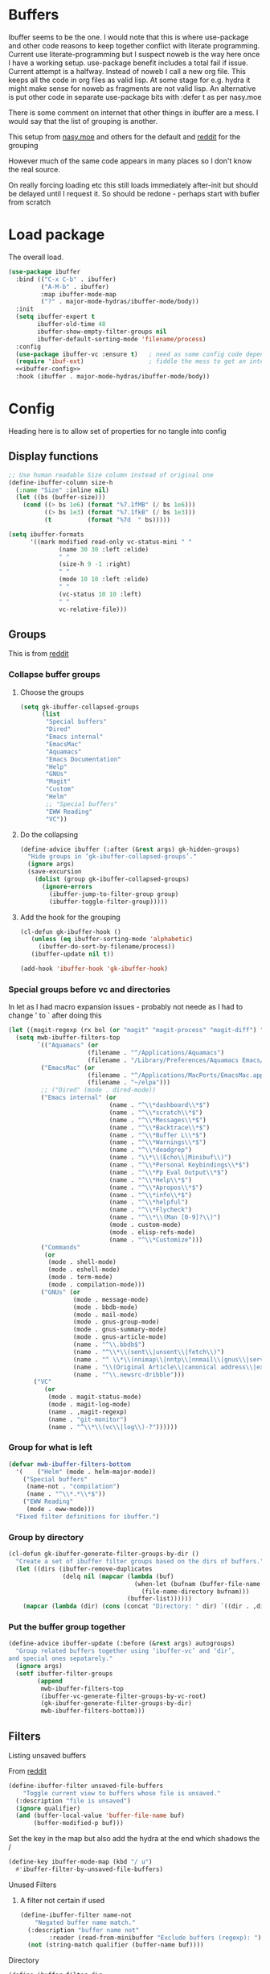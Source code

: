 #+TITLE Emacs configuration - ibuffer
#+PROPERTY:header-args :cache yes :tangle yes :comments link
#+STARTUP: content
* Buffers
:PROPERTIES:
:ID:       org_mark_2020-01-24T17-28-10+00-00_mini12:FADBA799-7985-455A-8BA0-5E6A6CC2C3DB
:END:

Ibuffer seems to be the one.
I would note that this is where use-package and other code reasons to keep together conflict with literate programming. Current use literate-programming but I suspect noweb is the way here once I have a working setup. use-package benefit includes a total fail if issue.
Current attempt is a halfway. Instead of noweb I call a new org file. This keeps all the code in org files as valid lisp. At some stage for e.g. hydra it might make sense for noweb as fragments are not valid lisp. An alternative is put other code in separate use-package bits with :defer t as per nasy.moe

There is some comment on internet that other things in ibuffer are a mess. I would say that the list of grouping is another.

This setup from [[https://emacs.nasy.moe/#org2ffc7b4][nasy.moe]] and others for the default and [[https://www.reddit.com/r/emacs/comments/64kr02/emacs_workflow_some_guidance_please/][reddit]] for the grouping

However much of the same code appears in many places so I don't know the real source.

On really forcing loading etc this still loads immediately after-init but should be delayed until I request it. So should be redone - perhaps start with bufler from scratch

* Load package
:PROPERTIES:
:ID:       org_mark_2020-01-24T17-28-10+00-00_mini12:1EDC2A71-58BD-4635-B02F-727C8677DC78
:END:
   The overall load.
   #+NAME: org_mark_2020-01-24T17-28-10+00-00_mini12_8FD96F98-B122-4E26-BC6D-62735E12E33F
   #+begin_src emacs-lisp
(use-package ibuffer
  :bind (("C-x C-b" . ibuffer)
         ("A-M-b" . ibuffer)
         :map ibuffer-mode-map
         ("?" . major-mode-hydras/ibuffer-mode/body))
  :init
  (setq ibuffer-expert t
        ibuffer-old-time 48
        ibuffer-show-empty-filter-groups nil
        ibuffer-default-sorting-mode 'filename/process)
  :config
  (use-package ibuffer-vc :ensure t)   ; need as some config code depends on this
  (require 'ibuf-ext)                  ; fiddle the mess to get an internal variable setup
  <<ibuffer-config>>
  :hook (ibuffer . major-mode-hydras/ibuffer-mode/body))
   #+end_src

* Config
:PROPERTIES:
:ID:       org_mark_mini20.local:20220607T174826.401201
:HEADER-ARGS: :tangle no :noweb-ref ibuffer-config
:END:
Heading here is to allow set of properties for no tangle into config
** Display functions
:PROPERTIES:
:ID:       org_mark_2020-01-24T17-28-10+00-00_mini12:D26DEC0A-8956-4075-97A3-981E315788BB
:END:
#+NAME: org_mark_2020-01-24T17-28-10+00-00_mini12_30D55E18-A0EB-4BEC-A9AE-DC22DE1E317A
#+begin_src emacs-lisp
;; Use human readable Size column instead of original one
(define-ibuffer-column size-h
  (:name "Size" :inline nil)
  (let ((bs (buffer-size)))
	(cond ((> bs 1e6) (format "%7.1fMB" (/ bs 1e6)))
		  ((> bs 1e3) (format "%7.1fkB" (/ bs 1e3)))
		  (t          (format "%7d  " bs)))))

(setq ibuffer-formats
	  '((mark modified read-only vc-status-mini " "
			  (name 30 30 :left :elide)
			  " "
			  (size-h 9 -1 :right)
			  " "
			  (mode 10 10 :left :elide)
			  " "
			  (vc-status 10 10 :left)
			  " "
			  vc-relative-file)))
  #+end_src

** Groups
:PROPERTIES:
:ID:       org_mark_2020-01-24T17-28-10+00-00_mini12:1256BA3D-288D-4B3D-B06D-1474969EF405
:END:
This is from  [[https://www.reddit.com/r/emacs/comments/64kr02/emacs_workflow_some_guidance_please/][reddit]]

*** Collapse buffer groups
:PROPERTIES:
:ID:       org_mark_2020-01-24T17-28-10+00-00_mini12:05D42CAD-2C1C-4ABA-97A9-032C0C4F23DB
:END:
**** Choose the groups
:PROPERTIES:
:ID:       org_mark_2020-01-24T17-28-10+00-00_mini12:29EEF179-59EF-4590-A610-25E7DF12014D
:END:
 #+NAME: org_mark_2020-01-24T17-28-10+00-00_mini12_77968D6B-1BBA-4161-B6E1-B81A674421AD
 #+begin_src emacs-lisp
(setq gk-ibuffer-collapsed-groups
      (list
       "Special buffers"
       "Dired"
       "Emacs internal"
       "EmacsMac"
       "Aquamacs"
       "Emacs Documentation"
       "Help"
       "GNUs"
       "Magit"
       "Custom"
       "Helm"
       ;; "Special buffers"
       "EWW Reading"
       "VC"))
#+end_src
**** Do the collapsing
:PROPERTIES:
:ID:       org_mark_2020-01-24T17-28-10+00-00_mini12:E192D834-8E4A-43CF-9F53-EA58B15D65DA
:END:
#+NAME: org_mark_2020-01-24T17-28-10+00-00_mini12_6423311D-14C1-4B74-8260-3839A650AB57
#+begin_src emacs-lisp
(define-advice ibuffer (:after (&rest args) gk-hidden-groups)
  "Hide groups in ‘gk-ibuffer-collapsed-groups’."
  (ignore args)
  (save-excursion
	(dolist (group gk-ibuffer-collapsed-groups)
	  (ignore-errors
		(ibuffer-jump-to-filter-group group)
		(ibuffer-toggle-filter-group)))))
#+end_src
**** Add the hook for the grouping
:PROPERTIES:
:ID:       org_mark_2020-01-24T17-28-10+00-00_mini12:AA7E5412-2496-4BAC-AE50-D65C6DA0B6F9
:END:
#+NAME: org_mark_2020-01-24T17-28-10+00-00_mini12_A7D37C41-4530-4DD6-871B-B2B828F66B19
#+begin_src emacs-lisp
(cl-defun gk-ibuffer-hook ()
   (unless (eq ibuffer-sorting-mode 'alphabetic)
	 (ibuffer-do-sort-by-filename/process))
   (ibuffer-update nil t))

(add-hook 'ibuffer-hook 'gk-ibuffer-hook)
	#+end_src


#  LocalWords:  bufler

*** Special groups before vc and directories
:PROPERTIES:
:ID:       org_mark_2020-01-24T17-28-10+00-00_mini12:24E37B2D-EE33-4348-8C79-3F89D7837917
:END:
In let as I had macro expansion issues - probably not neede as I had to change ' to ` after doing this
#+NAME: org_mark_mini20.local_20210122T135511.128840
#+begin_src emacs-lisp
(let ((magit-regexp (rx bol (or "magit" "magit-process" "magit-diff") ":")))
  (setq mwb-ibuffer-filters-top
        `(("Aquamacs" (or
                      (filename . "^/Applications/Aquamacs")
                      (filename . "/Library/Preferences/Aquamacs Emacs/Packages/elpa")))
         ("EmacsMac" (or
                      (filename . "^/Applications/MacPorts/EmacsMac.app")
                      (filename . "~/elpa")))
         ;; ("Dired" (mode . dired-mode))
         ("Emacs internal" (or
                            (name . "^\\*dashboard\\*$")
                            (name . "^\\*scratch\\*$")
                            (name . "^\\*Messages\\*$")
                            (name . "^\\*Backtrace\\*$")
                            (name . "^\\*Buffer L\\*$")
                            (name . "^\\*Warnings\\*$")
                            (name . "^\\*deadgrep")
                            (name . "\\*\\(Echo\\|Minibuf\\)")
                            (name . "^\\*Personal Keybindings\\*$")
                            (name . "^\\*Pp Eval Output\\*$")
                            (name . "^\\*Help\\*$")
                            (name . "^\\*Apropos\\*$")
                            (name . "^\\*info\\*$")
                            (name . "^\\*helpful")
                            (name . "^\\*Flycheck")
                            (name . "^\\*\\(Man [0-9]?\\)")
                            (mode . custom-mode)
                            (mode . elisp-refs-mode)
                            (name . "^\\*Customize")))
         ("Commands"
          (or
           (mode . shell-mode)
           (mode . eshell-mode)
           (mode . term-mode)
           (mode . compilation-mode)))
         ("GNUs" (or
                  (mode . message-mode)
                  (mode . bbdb-mode)
                  (mode . mail-mode)
                  (mode . gnus-group-mode)
                  (mode . gnus-summary-mode)
                  (mode . gnus-article-mode)
                  (name . "^\\.bbdb$")
                  (name . "^\\*\\(sent\\|unsent\\|fetch\\)")
                  (name . "^ \\*\\(nnimap\\|nntp\\|nnmail\\|gnus\\|server\\|mm\\*\\)")
                  (name . "\\(Original Article\\|canonical address\\|extract address\\)")
                  (name . "^\\.newsrc-dribble")))
       ("VC"
          (or
           (mode . magit-status-mode)
           (mode . magit-log-mode)
           (name . ,magit-regexp)
           (name . "git-monitor")
           (name . "^\\*\\(vc\\|log\\)-?"))))))
#+end_src
*** Group for what is left
:PROPERTIES:
:ID:       org_mark_2020-01-24T17-28-10+00-00_mini12:6DFA2B47-6ABC-421E-A9BE-010DF7D95B41
:END:
#+NAME: org_mark_2020-01-24T17-28-10+00-00_mini12_3137778E-3ABB-4FEB-9243-7FCE7B7F0714
#+begin_src emacs-lisp
(defvar mwb-ibuffer-filters-bottom
  '( 	("Helm" (mode . helm-major-mode))
	("Special buffers"
	 (name-not . "compilation")
	 (name . "^\\*.*\\*$"))
	("EWW Reading"
	 (mode . eww-mode)))
  "Fixed filter definitions for ibuffer.")
#+end_src
*** Group by directory
:PROPERTIES:
:ID:       org_mark_2020-01-24T17-28-10+00-00_mini12:44444A37-2F58-4EA6-B3B8-15B997CA76FA
:END:
#+NAME: org_mark_2020-01-24T17-28-10+00-00_mini12_05543859-CB44-45CC-BA74-D4095032D649
#+begin_src emacs-lisp
(cl-defun gk-ibuffer-generate-filter-groups-by-dir ()
  "Create a set of ibuffer filter groups based on the dirs of buffers."
  (let ((dirs (ibuffer-remove-duplicates
			   (delq nil (mapcar (lambda (buf)
								   (when-let (bufnam (buffer-file-name buf))
									 (file-name-directory bufnam)))
								 (buffer-list))))))
	(mapcar (lambda (dir) (cons (concat "Directory: " dir) `((dir . ,dir)))) dirs)))
#+end_src

*** Put the buffer group  together
:PROPERTIES:
:ID:       org_mark_2020-01-24T17-28-10+00-00_mini12:20ACDF50-A967-4095-8541-923E518371C1
:END:
#+NAME: org_mark_2020-01-24T17-28-10+00-00_mini12_89EF4423-0D2F-4B37-B79D-E37FCBABF47B
#+begin_src emacs-lisp
(define-advice ibuffer-update (:before (&rest args) autogroups)
  "Group related buffers together using ‘ibuffer-vc’ and ‘dir’,
and special ones sepatarely."
  (ignore args)
  (setf ibuffer-filter-groups
		(append
		 mwb-ibuffer-filters-top
		 (ibuffer-vc-generate-filter-groups-by-vc-root)
		 (gk-ibuffer-generate-filter-groups-by-dir)
		 mwb-ibuffer-filters-bottom)))
#+end_src

** Filters
:PROPERTIES:
:ID:       org_mark_2020-02-10T08-46-26+00-00_mini12:7EFD5A3F-159C-418B-A8B6-6DD72CCC9743
:END:
**** Listing unsaved buffers
:PROPERTIES:
:ID:       org_mark_2020-02-10T08-46-26+00-00_mini12:D24605A6-BAD3-42F0-9CB2-C80BFB59E7E8
:END:
From [[https://www.reddit.com/r/emacs/comments/6w1kqi/listing_unsaved_buffers/][reddit]]
#+NAME: org_mark_2020-02-10T08-46-26+00-00_mini12_DC932783-059D-4E60-9460-AA996EAC7573
#+begin_src emacs-lisp
(define-ibuffer-filter unsaved-file-buffers
    "Toggle current view to buffers whose file is unsaved."
  (:description "file is unsaved")
  (ignore qualifier)
  (and (buffer-local-value 'buffer-file-name buf)
       (buffer-modified-p buf)))
#+end_src

Set the key in the map but also add the hydra at the end which shadows the /
#+NAME: org_mark_2020-02-10T08-46-26+00-00_mini12_97D12CF3-9F04-4EAE-9312-740A7F65F81E
#+begin_src emacs-lisp
(define-key ibuffer-mode-map (kbd "/ u")
  #'ibuffer-filter-by-unsaved-file-buffers)
#+end_src

**** Unused Filters
:PROPERTIES:
:ID:       org_mark_2020-01-24T17-28-10+00-00_mini12:DDF85788-36D7-495C-B224-6405A6F7F45E
:END:

***** A filter not certain if used
:PROPERTIES:
:ID:       org_mark_2020-01-24T17-28-10+00-00_mini12:F7C1B140-AF61-4E91-AD84-FD0A1525E79D
:END:
  #+NAME: org_mark_2020-01-24T17-28-10+00-00_mini12_A5A7543E-5271-488C-A83B-F274165EB383
  #+begin_src emacs-lisp
(define-ibuffer-filter name-not
    "Negated buffer name match."
  (:description "buffer name not"
		:reader (read-from-minibuffer "Exclude buffers (regexp): "))
  (not (string-match qualifier (buffer-name buf))))
  #+end_src

**** Directory
:PROPERTIES:
:ID:       org_mark_2020-01-24T17-28-10+00-00_mini12:A49F17AB-2E17-4E3C-AA96-934B536B6D7F
:END:
#+NAME: org_mark_2020-01-24T17-28-10+00-00_mini12_C1F977A6-01FB-4389-A955-D80B2FC3A744
#+begin_src emacs-lisp
(define-ibuffer-filter dir
	"Toggle current view to buffers with dir QUALIFIER."
  (:description "directory" :reader (read-from-minibuffer "Filter by dir (regexp): "))
  (ibuffer-awhen (buffer-file-name buf)
	(string= qualifier (file-name-directory it))))
#+end_src

** Fontification
:PROPERTIES:
:ID:       org_2020-12-05+00-00:DE79B3FA-81CF-4FA4-B23E-D4FD1ACD8B09
:END:
#+NAME: org_2020-12-05+00-00_62864897-3AFE-4608-8125-7B831B5ED025
#+begin_src emacs-lisp
(setq ibuffer-fontification-alist
      '((5
         (and buffer-file-name
              (buffer-modified-p))
         font-lock-warning-face)
        (10 buffer-read-only font-lock-string-face)
        (15
         (and buffer-file-name
              (string-match ibuffer-compressed-file-name-regexp buffer-file-name))
         font-lock-doc-face)
        (25
         (and
          (string-match "^ "
                        (buffer-name))
          (null buffer-file-name))
         italic)
        (35
         (derived-mode-p 'dired-mode)
         font-lock-function-name-face)
        (40
         (and
          (boundp 'emacs-lock-mode)
          emacs-lock-mode)
         ibuffer-locked-buffer)))
#+end_src
** Wraparound Cursor Movement
:PROPERTIES:
:ID:       org_mark_2020-02-10T08-46-26+00-00_mini12:BC2CF73A-8A15-4A2F-BB4B-04F47A94A1EF
:END:
From [[https://www.emacswiki.org/emacs/IbufferMode#toc13][Emacs wiki]]

With this improvement you do not need to hard code the line numbers, you just need copy, compile and run. Moreover, the keys ‘up’ and ‘down’ do the same thing but they skip the names of the filtered groups, and you can move to the beginning or the end of a group with ‘left’ and ‘right’.

#+NAME: org_mark_2020-02-10T08-46-26+00-00_mini12_A537B07D-1F71-49A4-A4EC-4A90F741B1AF
#+begin_src emacs-lisp
(defun ibuffer-advance-motion (direction)
  (forward-line direction)
  (beginning-of-line)
  (if (not (get-text-property (point) 'ibuffer-filter-group-name))
      t
    (ibuffer-skip-properties '(ibuffer-filter-group-name)
			     direction)
    nil))

(defun ibuffer-previous-line (&optional arg)
  "Move backwards ARG lines, wrapping around the list if necessary."
  (interactive "P")
  (or arg (setq arg 1))
  (let (err1 err2)
    (while (> arg 0)
      (cl-decf arg)
      (setq err1 (ibuffer-advance-motion -1)
	    err2 (if (not (get-text-property (point) 'ibuffer-title))
		     t
		   (goto-char (point-max))
		   (beginning-of-line)
		   (ibuffer-skip-properties '(ibuffer-summary
					      ibuffer-filter-group-name)
					    -1)
		   nil)))
    (and err1 err2)))

(defun ibuffer-next-line (&optional arg)
  "Move forward ARG lines, wrapping around the list if necessary."
  (interactive "P")
  (or arg (setq arg 1))
  (let (err1 err2)
    (while (> arg 0)
      (cl-decf arg)
      (setq err1 (ibuffer-advance-motion 1)
	    err2 (if (not (get-text-property (point) 'ibuffer-summary))
		     t
		   (goto-char (point-min))
		   (beginning-of-line)
		   (ibuffer-skip-properties '(ibuffer-summary
					      ibuffer-filter-group-name
					      ibuffer-title)
					    1)
		   nil)))
    (and err1 err2)))

(defun brust/ibuffer-next-header ()
  (interactive)
  (while (ibuffer-next-line)))

(defun brust/ibuffer-previous-header ()
  (interactive)
  (while (ibuffer-previous-line)))

(bind-key  (kbd "<up>") 'ibuffer-previous-line ibuffer-mode-map)
(bind-key  (kbd "<down>") 'ibuffer-next-line ibuffer-mode-map)
(bind-key  (kbd "<right>") 'ibuffer-previous-header ibuffer-mode-map)
(bind-key  (kbd "<left>") 'ibuffer-next-header ibuffer-mode-map)
#+end_src

** Hydra
:PROPERTIES:
:ID:       org_mark_2020-01-24T17-28-10+00-00_mini12:7CD44DD7-1332-4C1C-8819-136859BF8AA8
:END:
From [[https://github.com/abo-abo/hydra/wiki/Ibuffer][Hydra Wiki]] mode hydra but with name changed to work as major mode hydra
   #+NAME: org_mark_2020-01-24T17-28-10+00-00_mini12_A6D8D69A-A7A1-431C-BC16-A34732A92A60
**** Major mode
:PROPERTIES:
:ID:       org_mark_2020-02-10T08-46-26+00-00_mini12:64ECA435-EE5E-4D4A-BC96-EE92C1E8DB13
:END:
   #+NAME: org_mark_2020-02-10T08-46-26+00-00_mini12_5EB10EFD-EB06-471A-848E-CCE05C98E47A
   #+begin_src emacs-lisp
(defhydra major-mode-hydras/ibuffer-mode (:color red :hint nil)
  "
   ^Mark^         ^Actions^         ^View^          ^Select^              ^Navigation^
   _m_: mark      _D_: delete       _g_: refresh    _q_: quit             _k_:   ↑    _h_
   _u_: unmark    _s_: save marked  _S_: sort       _TAB_: toggle         _RET_: visit
   _*_: specific  _a_: all actions  _/_: filter     _o_: other window     _j_:   ↓    _l_
   _t_: toggle    _._: toggle hydra _H_: help       C-o other win no-select
   "
  ("m" ibuffer-mark-forward)
  ("u" ibuffer-unmark-forward)
  ("*" hydra-ibuffer-mark/body :color blue)
  ("t" ibuffer-toggle-marks)

  ("D" ibuffer-do-delete)
  ("s" ibuffer-do-save)
  ("a" hydra-ibuffer-action/body :color blue)

  ("g" ibuffer-update)
  ("S" hydra-ibuffer-sort/body :color blue)
  ("/" hydra-ibuffer-filter/body :color blue)
  ("H" describe-mode :color blue)

  ("h" ibuffer-backward-filter-group)
  ("k" ibuffer-backward-line)
  ("l" ibuffer-forward-filter-group)
  ("j" ibuffer-forward-line)
  ("RET" ibuffer-visit-buffer :color blue)

  ("TAB" ibuffer-toggle-filter-group)

  ("o" ibuffer-visit-buffer-other-window :color blue)
  ("q" (lambda () (interactive) (quit-window 4)) :color blue)
  ("." nil :color blue))
#+end_src
**** Mark
:PROPERTIES:
:ID:       org_mark_2020-02-10T08-46-26+00-00_mini12:5DEB442D-7398-412A-800C-BF969C24DC50
:END:
#+NAME: org_mark_2020-02-10T08-46-26+00-00_mini12_EB4BAFA7-BA96-4E70-AC01-202C409AB5FE
#+begin_src emacs-lisp
(defhydra hydra-ibuffer-mark (:color teal :columns 5
				     :after-exit (major-mode-hydras/ibuffer-mode/body))
  "Mark"
  ("*" ibuffer-unmark-all "unmark all")
  ("M" ibuffer-mark-by-mode "mode")
  ("m" ibuffer-mark-modified-buffers "modified")
  ("u" ibuffer-mark-unsaved-buffers "unsaved")
  ("s" ibuffer-mark-special-buffers "special")
  ("r" ibuffer-mark-read-only-buffers "read-only")
  ("/" ibuffer-mark-dired-buffers "dired")
  ("e" ibuffer-mark-dissociated-buffers "dissociated")
  ("h" ibuffer-mark-help-buffers "help")
  ("z" ibuffer-mark-compressed-file-buffers "compressed")
  ("b" major-mode-hydras/ibuffer-mode/body "back" :color blue))
#+end_src
**** Actions
:PROPERTIES:
:ID:       org_mark_2020-02-10T08-46-26+00-00_mini12:FD88EC7A-4B95-476A-9070-06E90F4D8B16
:END:
#+NAME: org_mark_2020-02-10T08-46-26+00-00_mini12_ABE7078B-1D1C-4BAB-80C0-EB20A2965531
#+begin_src emacs-lisp
(defhydra hydra-ibuffer-action (:color teal :columns 4
				       :after-exit
				       (if (eq major-mode 'ibuffer-mode)
					   (major-mode-hydras/ibuffer-mode/body)))
  "Action"
  ("A" ibuffer-do-view "view")
  ("E" ibuffer-do-eval "eval")
  ("F" ibuffer-do-shell-command-file "shell-command-file")
  ("I" ibuffer-do-query-replace-regexp "query-replace-regexp")
  ("H" ibuffer-do-view-other-frame "view-other-frame")
  ("N" ibuffer-do-shell-command-pipe-replace "shell-cmd-pipe-replace")
  ("M" ibuffer-do-toggle-modified "toggle-modified")
  ("O" ibuffer-do-occur "occur")
  ("P" ibuffer-do-print "print")
  ("Q" ibuffer-do-query-replace "query-replace")
  ("R" ibuffer-do-rename-uniquely "rename-uniquely")
  ("T" ibuffer-do-toggle-read-only "toggle-read-only")
  ("U" ibuffer-do-replace-regexp "replace-regexp")
  ("V" ibuffer-do-revert "revert")
  ("W" ibuffer-do-view-and-eval "view-and-eval")
  ("X" ibuffer-do-shell-command-pipe "shell-command-pipe")
  ("b" nil "back"))
#+end_src
**** Sort
:PROPERTIES:
:ID:       org_mark_2020-02-10T08-46-26+00-00_mini12:2093F427-F562-4EAA-A31F-3582ED7CF3E7
:END:
#+NAME: org_mark_2020-02-10T08-46-26+00-00_mini12_8FC92A00-0F76-41D6-8183-D160916C7C90
#+begin_src emacs-lisp
(defhydra hydra-ibuffer-sort (:color amaranth :columns 3)
  "Sort"
  ("i" ibuffer-invert-sorting "invert")
  ("a" ibuffer-do-sort-by-alphabetic "alphabetic")
  ("v" ibuffer-do-sort-by-recency "recently used")
  ("s" ibuffer-do-sort-by-size "size")
  ("f" ibuffer-do-sort-by-filename/process "filename")
  ("m" ibuffer-do-sort-by-major-mode "mode")
  ("b" major-mode-hydras/ibuffer-mode/body "back" :color blue))
#+end_src
**** Filter
:PROPERTIES:
:ID:       org_mark_2020-02-10T08-46-26+00-00_mini12:496BF7A7-340B-43E7-9CA9-EE69A7559C80
:END:
#+NAME: org_mark_2020-02-10T08-46-26+00-00_mini12_F34400B5-1325-4089-9D4F-CA89B9B64557
#+begin_src emacs-lisp
(pretty-hydra-define hydra-ibuffer-filter
    (:color pink
	 :quit-key "q"
	 :title (with-mode-icon major-mode "Filter" 1 -0.05))
  ("Name"
   (("m" ibuffer-filter-by-used-mode "mode")
    ("M" ibuffer-filter-by-derived-mode "derived mode")
    ("n" ibuffer-filter-by-name "name")
    ("d" ibuffer-filter-by-dir "dir")
    ("f" ibuffer-filter-by-filename "filename")
    ("e" ibuffer-filter-by-predicate "predicate"))
   "Buffer Properties"
   (("u" ibuffer-filter-by-unsaved-file-buffers "unsaved")
    ("c" ibuffer-filter-by-content "content")
    (">" ibuffer-filter-by-size-gt "size")
    ("<" ibuffer-filter-by-size-lt "size"))
   "Back"
   (("/" ibuffer-filter-disable "disable")
    ("b" major-mode-hydras/ibuffer-mode/body "back" :color blue))))
   #+end_src
